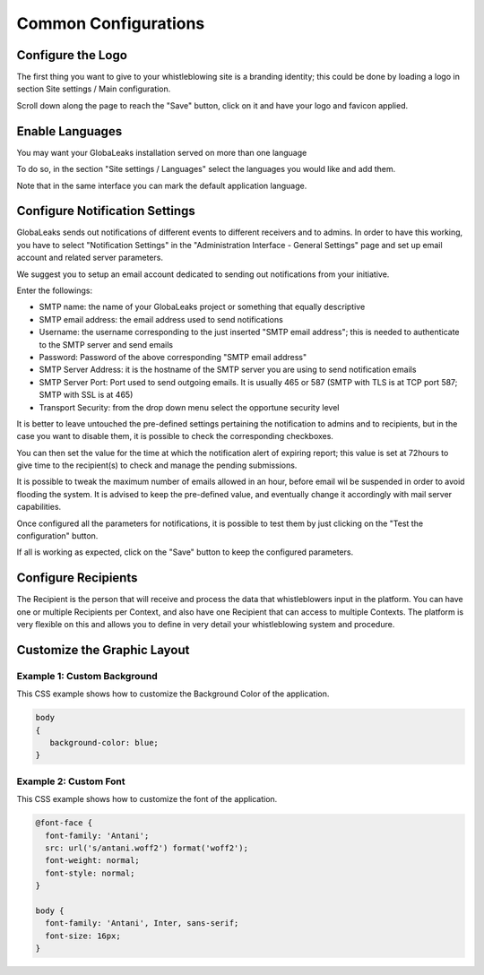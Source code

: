 Common Configurations
=====================
Configure the Logo
------------------
The first thing you want to give to your whistleblowing site is a branding identity; this could be done by loading a logo in section Site settings / Main configuration.

.. image:: ../../images/admin/site_settings_logo_detail.png

Scroll down along the page to reach the "Save" button, click on it and have your logo and favicon applied.

Enable Languages
----------------
You may want your GlobaLeaks installation served on more than one language

To do so, in the section "Site settings / Languages" select the languages you would like and add them.

Note that in the same interface you can mark the default application language.

.. image:: ../../images/admin/site_settings_languages_detail.png

Configure Notification Settings
-------------------------------
GlobaLeaks sends out notifications of different events to different receivers and to admins. In order to have this working, you have to select  "Notification Settings" in the "Administration Interface - General Settings" page and set up email account and related server parameters.

We suggest you to setup an email account dedicated to sending out notifications from your initiative.

.. image:: ../../images/admin/notification_settings_detail.png

Enter the followings:

- SMTP name: the name of your GlobaLeaks project or something that equally descriptive
- SMTP email address: the email address used to send notifications
- Username: the username corresponding to the just inserted "SMTP email address"; this is needed to authenticate to the SMTP server and send emails
- Password: Password of the above corresponding "SMTP email address"
- SMTP Server Address: it is the hostname of the SMTP server you are using to send notification emails
- SMTP Server Port: Port used to send outgoing emails. It is usually 465 or 587 (SMTP with TLS is at TCP port 587; SMTP with SSL is at 465)
- Transport Security: from the drop down menu select the opportune security level

It is better to leave untouched the pre-defined settings pertaining the notification to admins and to recipients, but in the case you want to disable them, it is possible to check the corresponding checkboxes.

You can then set the value for the time at which the notification alert of expiring report; this value is set at 72hours to give time to the recipient(s) to check and manage the pending submissions.

It is possible to tweak the maximum number of emails allowed in an hour, before email wil be suspended in order to avoid flooding the system. It is advised to keep the pre-defined value, and eventually change it accordingly with mail server capabilities.

Once configured all the parameters for notifications, it is possible to test them by just clicking on the "Test the configuration" button.

If all is working as expected, click on the "Save" button to keep the configured parameters.

Configure Recipients
--------------------
The Recipient is the person that will receive and process the data that whistleblowers input in the platform.
You can have one or multiple Recipients per Context, and also have one Recipient that can access to multiple Contexts. The platform is very flexible on this and allows you to define in very detail your whistleblowing system and procedure.

Customize the Graphic Layout
----------------------------
Example 1: Custom Background
............................
This CSS example shows how to customize the Background Color of the application.

.. code-block:: css

   body
   {
      background-color: blue;
   }

Example 2: Custom Font
......................
This CSS example shows how to customize the font of the application.

.. code-block:: css

   @font-face {
     font-family: 'Antani';
     src: url('s/antani.woff2') format('woff2');
     font-weight: normal;
     font-style: normal;
   }

   body {
     font-family: 'Antani', Inter, sans-serif;
     font-size: 16px;
   }
